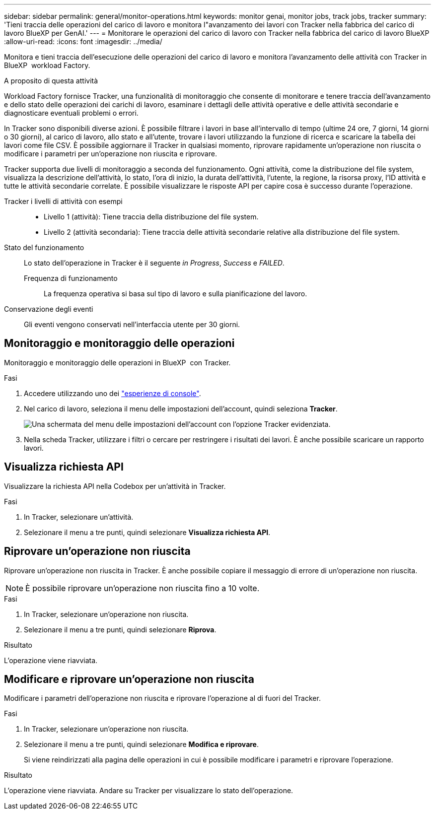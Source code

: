 ---
sidebar: sidebar 
permalink: general/monitor-operations.html 
keywords: monitor genai, monitor jobs, track jobs, tracker 
summary: 'Tieni traccia delle operazioni del carico di lavoro e monitora l"avanzamento dei lavori con Tracker nella fabbrica del carico di lavoro BlueXP per GenAI.' 
---
= Monitorare le operazioni del carico di lavoro con Tracker nella fabbrica del carico di lavoro BlueXP
:allow-uri-read: 
:icons: font
:imagesdir: ../media/


[role="lead"]
Monitora e tieni traccia dell'esecuzione delle operazioni del carico di lavoro e monitora l'avanzamento delle attività con Tracker in BlueXP  workload Factory.

.A proposito di questa attività
Workload Factory fornisce Tracker, una funzionalità di monitoraggio che consente di monitorare e tenere traccia dell'avanzamento e dello stato delle operazioni dei carichi di lavoro, esaminare i dettagli delle attività operative e delle attività secondarie e diagnosticare eventuali problemi o errori.

In Tracker sono disponibili diverse azioni. È possibile filtrare i lavori in base all'intervallo di tempo (ultime 24 ore, 7 giorni, 14 giorni o 30 giorni), al carico di lavoro, allo stato e all'utente, trovare i lavori utilizzando la funzione di ricerca e scaricare la tabella dei lavori come file CSV. È possibile aggiornare il Tracker in qualsiasi momento, riprovare rapidamente un'operazione non riuscita o modificare i parametri per un'operazione non riuscita e riprovare.

Tracker supporta due livelli di monitoraggio a seconda del funzionamento. Ogni attività, come la distribuzione del file system, visualizza la descrizione dell'attività, lo stato, l'ora di inizio, la durata dell'attività, l'utente, la regione, la risorsa proxy, l'ID attività e tutte le attività secondarie correlate. È possibile visualizzare le risposte API per capire cosa è successo durante l'operazione.

Tracker i livelli di attività con esempi::
+
--
* Livello 1 (attività): Tiene traccia della distribuzione del file system.
* Livello 2 (attività secondaria): Tiene traccia delle attività secondarie relative alla distribuzione del file system.


--
Stato del funzionamento:: Lo stato dell'operazione in Tracker è il seguente _in Progress_, _Success_ e _FAILED_.
+
--
Frequenza di funzionamento:: La frequenza operativa si basa sul tipo di lavoro e sulla pianificazione del lavoro.


--
Conservazione degli eventi:: Gli eventi vengono conservati nell'interfaccia utente per 30 giorni.




== Monitoraggio e monitoraggio delle operazioni

Monitoraggio e monitoraggio delle operazioni in BlueXP  con Tracker.

.Fasi
. Accedere utilizzando uno dei link:https://docs.netapp.com/us-en/workload-setup-admin/console-experiences.html["esperienze di console"^].
. Nel carico di lavoro, seleziona il menu delle impostazioni dell'account, quindi seleziona *Tracker*.
+
image:screenshot-menu-tracker-option.png["Una schermata del menu delle impostazioni dell'account con l'opzione Tracker evidenziata."]

. Nella scheda Tracker, utilizzare i filtri o cercare per restringere i risultati dei lavori. È anche possibile scaricare un rapporto lavori.




== Visualizza richiesta API

Visualizzare la richiesta API nella Codebox per un'attività in Tracker.

.Fasi
. In Tracker, selezionare un'attività.
. Selezionare il menu a tre punti, quindi selezionare *Visualizza richiesta API*.




== Riprovare un'operazione non riuscita

Riprovare un'operazione non riuscita in Tracker. È anche possibile copiare il messaggio di errore di un'operazione non riuscita.


NOTE: È possibile riprovare un'operazione non riuscita fino a 10 volte.

.Fasi
. In Tracker, selezionare un'operazione non riuscita.
. Selezionare il menu a tre punti, quindi selezionare *Riprova*.


.Risultato
L'operazione viene riavviata.



== Modificare e riprovare un'operazione non riuscita

Modificare i parametri dell'operazione non riuscita e riprovare l'operazione al di fuori del Tracker.

.Fasi
. In Tracker, selezionare un'operazione non riuscita.
. Selezionare il menu a tre punti, quindi selezionare *Modifica e riprovare*.
+
Si viene reindirizzati alla pagina delle operazioni in cui è possibile modificare i parametri e riprovare l'operazione.



.Risultato
L'operazione viene riavviata. Andare su Tracker per visualizzare lo stato dell'operazione.
